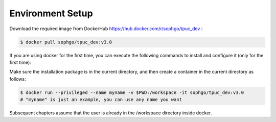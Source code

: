 Environment Setup
=================

Download the required image from DockerHub https://hub.docker.com/r/sophgo/tpuc_dev :


.. code-block:: shell

   $ docker pull sophgo/tpuc_dev:v3.0


If you are using docker for the first time, you can execute the following commands to install and configure it (only for the first time):


.. _docker configuration:

.. code-block:: shell
   :linenos:

   $ sudo apt install docker.io
   $ sudo systemctl start docker
   $ sudo systemctl enable docker
   $ sudo groupadd docker
   $ sudo usermod -aG docker $USER
   $ newgrp docker

.. _docker container_setup:

Make sure the installation package is in the current directory, and then create a container in the current directory as follows:


.. code-block:: shell

  $ docker run --privileged --name myname -v $PWD:/workspace -it sophgo/tpuc_dev:v3.0
  # "myname" is just an example, you can use any name you want

Subsequent chapters assume that the user is already in the /workspace directory inside docker.
